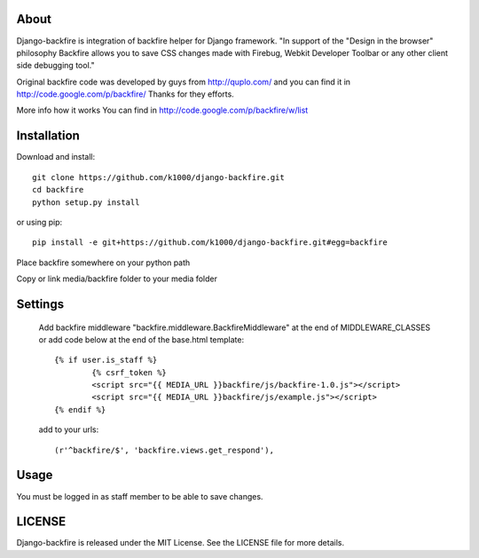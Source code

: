 About
-----

Django-backfire is integration of backfire helper for Django framework.
"In support of the "Design in the browser" philosophy Backfire allows you to save CSS changes made with Firebug, Webkit Developer Toolbar or any other client side debugging tool."

Original backfire code was developed by guys from http://quplo.com/ and you can find it in http://code.google.com/p/backfire/ Thanks for they efforts.

More info how it works You can find in http://code.google.com/p/backfire/w/list

Installation
------------

Download and install::
   
    git clone https://github.com/k1000/django-backfire.git
    cd backfire
    python setup.py install

or using pip::     
    
    pip install -e git+https://github.com/k1000/django-backfire.git#egg=backfire

Place backfire somewhere on your python path

Copy or link media/backfire folder to your media folder

Settings
--------
	
	Add backfire middleware "backfire.middleware.BackfireMiddleware" at the end of MIDDLEWARE_CLASSES or add code below at the end of the base.html template::
	
		{% if user.is_staff %}
			{% csrf_token %}
			<script src="{{ MEDIA_URL }}backfire/js/backfire-1.0.js"></script>
			<script src="{{ MEDIA_URL }}backfire/js/example.js"></script>
		{% endif %}
	
	add to your urls::
	
		(r'^backfire/$', 'backfire.views.get_respond'),

Usage
-----

You must be logged in as staff member to be able to save changes.

LICENSE
-------

Django-backfire is released under the MIT License. See the LICENSE file for more
details.

.. _LICENSE: http://github.com/k1000/django-backfire/blob/master/LICENSE
